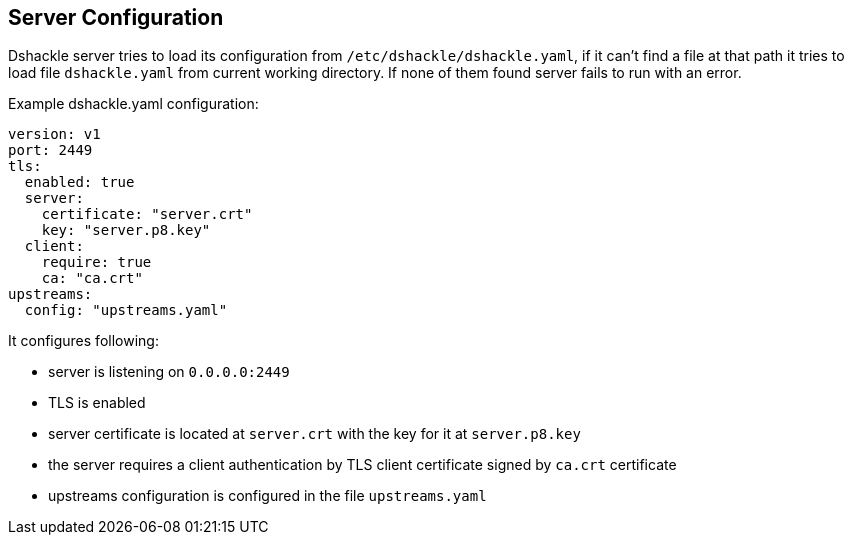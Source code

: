 == Server Configuration

Dshackle server tries to load its configuration from `/etc/dshackle/dshackle.yaml`, if it can't find a file at that path
it tries to load file `dshackle.yaml` from current working directory. If none of them found server fails to run with an error.

[source,yaml]
.Example dshackle.yaml configuration:
----
version: v1
port: 2449
tls:
  enabled: true
  server:
    certificate: "server.crt"
    key: "server.p8.key"
  client:
    require: true
    ca: "ca.crt"
upstreams:
  config: "upstreams.yaml"
----

It configures following:

- server is listening on `0.0.0.0:2449`
- TLS is enabled
- server certificate is located at `server.crt` with the key for it at `server.p8.key`
- the server requires a client authentication by TLS client certificate signed by `ca.crt` certificate
- upstreams configuration is configured in the file `upstreams.yaml`
